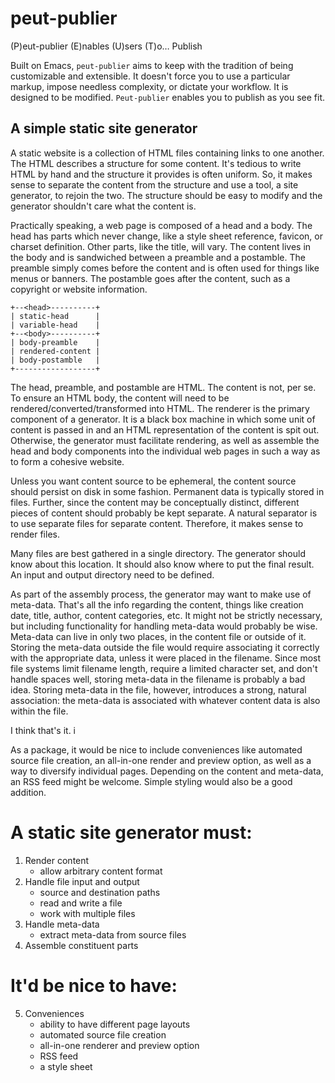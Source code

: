 * peut-publier
(P)eut-publier (E)nables (U)sers (T)o... Publish

Built on Emacs, =peut-publier= aims to keep with the tradition of
being customizable and extensible.  It doesn't force you to use a
particular markup, impose needless complexity, or dictate your
workflow.  It is designed to be modified.  =Peut-publier= enables you
to publish as you see fit.

** A simple static site generator
A static website is a collection of HTML files containing links to one
another.  The HTML describes a structure for some content.  It's
tedious to write HTML by hand and the structure it provides is often
uniform.  So, it makes sense to separate the content from the
structure and use a tool, a site generator, to rejoin the two.  The
structure should be easy to modify and the generator shouldn't care
what the content is.

Practically speaking, a web page is composed of a head and a body.
The head has parts which never change, like a style sheet reference,
favicon, or charset definition.  Other parts, like the title, will
vary.  The content lives in the body and is sandwiched between a
preamble and a postamble.  The preamble simply comes before the
content and is often used for things like menus or banners.  The
postamble goes after the content, such as a copyright or website
information.

#+begin_example
+--<head>----------+
| static-head      |
| variable-head    |
+--<body>----------+
| body-preamble    |
| rendered-content |
| body-postamble   |
+------------------+
#+end_example

The head, preamble, and postamble are HTML.  The content is not, per
se.  To ensure an HTML body, the content will need to be
rendered/converted/transformed into HTML.  The renderer is the primary
component of a generator. It is a black box machine in which some unit
of content is passed in and an HTML representation of the content is
spit out.  Otherwise, the generator must facilitate rendering, as well
as assemble the head and body components into the individual web pages
in such a way as to form a cohesive website.

Unless you want content source to be ephemeral, the content source
should persist on disk in some fashion.  Permanent data is typically
stored in files. Further, since the content may be conceptually
distinct, different pieces of content should probably be kept
separate.  A natural separator is to use separate files for separate
content.  Therefore, it makes sense to render files.

Many files are best gathered in a single directory.  The generator
should know about this location. It should also know where to put the
final result.  An input and output directory need to be defined.

As part of the assembly process, the generator may want to make use of
meta-data.  That's all the info regarding the content, things like
creation date, title, author, content categories, etc.  It might not
be strictly necessary, but including functionality for handling
meta-data would probably be wise.  Meta-data can live in only two
places, in the content file or outside of it.  Storing the meta-data
outside the file would require associating it correctly with the
appropriate data, unless it were placed in the filename.  Since most
file systems limit filename length, require a limited character set,
and don't handle spaces well, storing meta-data in the filename is
probably a bad idea.  Storing meta-data in the file, however,
introduces a strong, natural association: the meta-data is associated
with whatever content data is also within the file.

I think that's it. i

As a package, it would be nice to include conveniences like automated
source file creation, an all-in-one render and preview option, as well
as a way to diversify individual pages.  Depending on the content and
meta-data, an RSS feed might be welcome.  Simple styling would also be
a good addition.

* A static site generator must:
1. Render content
   - allow arbitrary content format
2. Handle file input and output
   - source and destination paths
   - read and write a file
   - work with multiple files
3. Handle meta-data
   - extract meta-data from source files
4. Assemble constituent parts

* It'd be nice to have:
5. [@5] Conveniences
   - ability to have different page layouts
   - automated source file creation
   - all-in-one renderer and preview option
   - RSS feed
   - a style sheet
